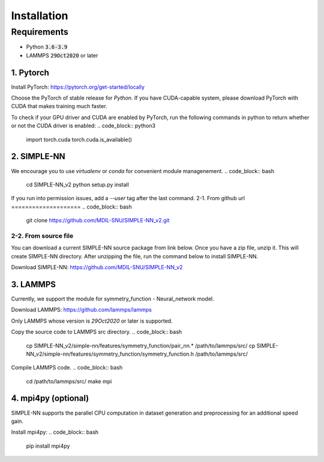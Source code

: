 .. _install:

============
Installation
============

------------
Requirements
------------
- Python :code:`3.6-3.9`
- LAMMPS :code:`29Oct2020` or later

1. Pytorch
----------
Install PyTorch: https://pytorch.org/get-started/locally

Choose the PyTorch of stable release for `Python`. If you have CUDA-capable system, please download PyTorch with CUDA that makes training much faster.

To check if your GPU driver and CUDA are enabled by PyTorch, run the following commands in python to return whether or not the CUDA driver is enabled: 
.. code_block:: python3

    import torch.cuda
    torch.cuda.is_available()

2. SIMPLE-NN
------------
We encourage you to use `virtualenv` or `conda` for convenient module managenement.
.. code_block:: bash

    cd SIMPLE-NN_v2
    python setup.py install

If you run into permission issues, add a `--user` tag after the last command.
2-1. From github url
====================
.. code_block:: bash

    git clone https://github.com/MDIL-SNU/SIMPLE-NN_v2.git

2-2. From source file
=====================
You can download a current SIMPLE-NN source package from link below. 
Once you have a zip file, unzip it. This will create SIMPLE-NN directory.
After unzipping the file, run the command below to install SIMPLE-NN.

Download SIMPLE-NN: https://github.com/MDIL-SNU/SIMPLE-NN_v2

3. LAMMPS
---------
Currently, we support the module for symmetry_function - Neural_network model.

Download LAMMPS: https://github.com/lammps/lammps

Only LAMMPS whose version is `29Oct2020` or later is supported.

Copy the source code to LAMMPS src directory.
.. code_block:: bash

    cp SIMPLE-NN_v2/simple-nn/features/symmetry_function/pair_nn.* /path/to/lammps/src/
    cp SIMPLE-NN_v2/simple-nn/features/symmetry_function/symmetry_function.h /path/to/lammps/src/

Compile LAMMPS code.
.. code_block:: bash

    cd /path/to/lammps/src/
    make mpi

4. mpi4py (optional)
--------------------
SIMPLE-NN supports the parallel CPU computation in dataset generation and preprocessing for an additional speed gain.

Install mpi4py:
.. code_block:: bash

    pip install mpi4py

